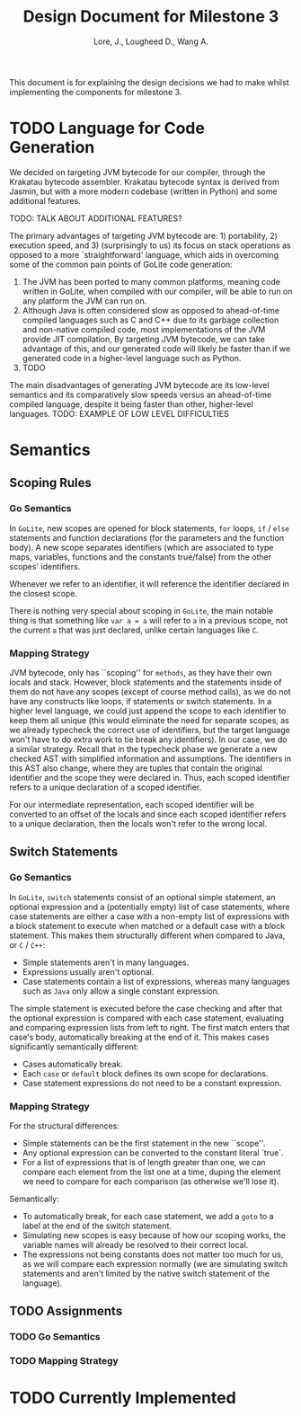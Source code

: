#+TITLE: Design Document for Milestone 3
#+AUTHOR: Lore, J., Lougheed D., Wang A.
#+LATEX_HEADER: \usepackage[margin=0.9in]{geometry}
#+LATEX_HEADER: \usepackage[fontsize=10.5pt]{scrextend}
This document is for explaining the design decisions we had to make
whilst implementing the components for milestone 3.  \newpage
* TODO Language for Code Generation
  We decided on targeting JVM bytecode for our compiler, through the Krakatau
  bytecode assembler. Krakatau bytecode syntax is derived from Jasmin, but with
  a more modern codebase (written in Python) and some additional features.

  TODO: TALK ABOUT ADDITIONAL FEATURES?

  The primary advantages of targeting JVM bytecode are: 1) portability, 2)
  execution speed, and 3) (surprisingly to us) its focus on stack
  operations as opposed to a more `straightforward' language, which aids in
  overcoming some of the common pain points of GoLite code generation:
  1. The JVM has been ported to many common platforms, meaning code written in
     GoLite, when compiled with our compiler, will be able to run on any
     platform the JVM can run on.
  2. Although Java is often considered slow as opposed to ahead-of-time compiled
     languages such as C and C++ due to its garbage collection and non-native
     compiled code, most implementations of the JVM provide JIT compilation,
     By targeting JVM bytecode, we can take advantage of this, and our generated
     code will likely be faster than if we generated code in a higher-level
     language such as Python.
  3. TODO

  The main disadvantages of generating JVM bytecode are its low-level semantics
  and its comparatively slow speeds versus an ahead-of-time compiled language,
  despite it being faster than other, higher-level languages.
  TODO: EXAMPLE OF LOW LEVEL DIFFICULTIES
* Semantics
** Scoping Rules
*** Go Semantics
    In ~GoLite~, new scopes are opened for block statements, ~for~
    loops, ~if~ / ~else~ statements and function declarations (for the
    parameters and the function body). A new scope separates
    identifiers (which are associated to type maps, variables,
    functions and the constants true/false) from the other scopes'
    identifiers.

    Whenever we refer to an identifier, it will reference the
    identifier declared in the closest scope.

    There is nothing very special about scoping in ~GoLite~, the main
    notable thing is that something like ~var a = a~ will refer to ~a~
    in a previous scope, not the current ~a~ that was just declared,
    unlike certain languages like ~C~.
*** Mapping Strategy
    JVM bytecode, only has ``scoping'' for ~methods~, as they have
    their own locals and stack. However, block statements and the
    statements inside of them do not have any scopes (except of course
    method calls), as we do not have any constructs like loops, if
    statements or switch statements. In a higher level language, we
    could just append the scope to each identifier to keep them all
    unique (this would eliminate the need for separate scopes, as we
    already typecheck the correct use of identifiers, but the target
    language won't have to do extra work to tie break any
    identifiers). In our case, we do a similar strategy. Recall that
    in the typecheck phase we generate a new checked AST with
    simplified information and assumptions. The identifiers in this
    AST also change, where they are tuples that contain the original
    identifier and the scope they were declared in. Thus, each scoped
    identifier refers to a unique declaration of a scoped identifier.

    For our intermediate representation, each scoped identifier will
    be converted to an offset of the locals and since each scoped
    identifier refers to a unique declaration, then the locals won't
    refer to the wrong local.
** Switch Statements
*** Go Semantics
    In ~GoLite~, ~switch~ statements consist of an optional simple
    statement, an optional expression and a (potentially empty) list
    of case statements, where case statements are either a case with a
    non-empty list of expressions with a block statement to execute
    when matched or a default case with a block statement. This makes
    them structurally different when compared to Java, or ~C~ / ~C++~:
    - Simple statements aren't in many languages.
    - Expressions usually aren't optional.
    - Case statements contain a list of expressions, whereas many
      languages such as ~Java~ only allow a single constant expression.
    The simple statement is executed before the case checking and
    after that the optional expression is compared with each case
    statement, evaluating and comparing expression lists from left to
    right. The first match enters that case's body, automatically
    breaking at the end of it. This makes cases significantly semantically different:
    - Cases automatically break.
    - Each ~case~ or ~default~ block defines its own scope for declarations.
    - Case statement expressions do not need to be a constant expression.

*** Mapping Strategy
    For the structural differences:
    - Simple statements can be the first statement in the new ``scope''.
    - Any optional expression can be converted to the constant literal `true`.
    - For a list of expressions that is of length greater than one, we
      can compare each element from the list one at a time, duping the
      element we need to compare for each comparison (as otherwise
      we'll lose it).
    Semantically:
    - To automatically break, for each case statement, we add a ~goto~
      to a label at the end of the switch statement.
    - Simulating new scopes is easy because of how our scoping works,
      the variable names will already be resolved to their correct local.
    - The expressions not being constants does not matter too much for
      us, as we will compare each expression normally (we are
      simulating switch statements and aren't limited by the native
      switch statement of the language).
** TODO Assignments
*** TODO Go Semantics
*** TODO Mapping Strategy
* TODO Currently Implemented
